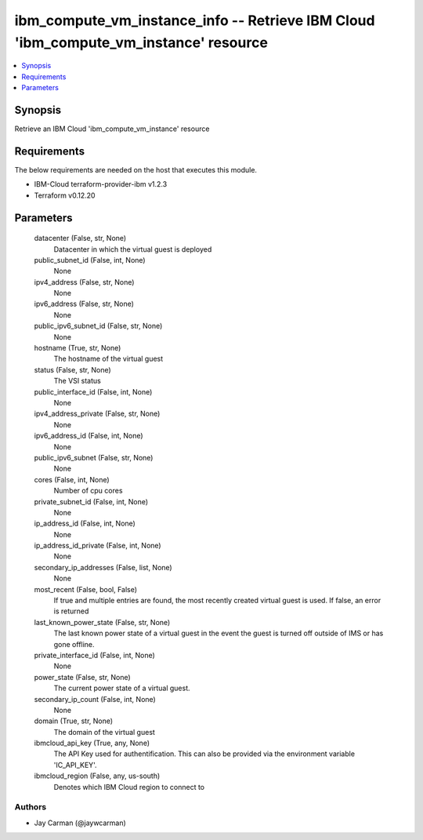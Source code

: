
ibm_compute_vm_instance_info -- Retrieve IBM Cloud 'ibm_compute_vm_instance' resource
=====================================================================================

.. contents::
   :local:
   :depth: 1


Synopsis
--------

Retrieve an IBM Cloud 'ibm_compute_vm_instance' resource



Requirements
------------
The below requirements are needed on the host that executes this module.

- IBM-Cloud terraform-provider-ibm v1.2.3
- Terraform v0.12.20



Parameters
----------

  datacenter (False, str, None)
    Datacenter in which the virtual guest is deployed


  public_subnet_id (False, int, None)
    None


  ipv4_address (False, str, None)
    None


  ipv6_address (False, str, None)
    None


  public_ipv6_subnet_id (False, str, None)
    None


  hostname (True, str, None)
    The hostname of the virtual guest


  status (False, str, None)
    The VSI status


  public_interface_id (False, int, None)
    None


  ipv4_address_private (False, str, None)
    None


  ipv6_address_id (False, int, None)
    None


  public_ipv6_subnet (False, str, None)
    None


  cores (False, int, None)
    Number of cpu cores


  private_subnet_id (False, int, None)
    None


  ip_address_id (False, int, None)
    None


  ip_address_id_private (False, int, None)
    None


  secondary_ip_addresses (False, list, None)
    None


  most_recent (False, bool, False)
    If true and multiple entries are found, the most recently created virtual guest is used. If false, an error is returned


  last_known_power_state (False, str, None)
    The last known power state of a virtual guest in the event the guest is turned off outside of IMS or has gone offline.


  private_interface_id (False, int, None)
    None


  power_state (False, str, None)
    The current power state of a virtual guest.


  secondary_ip_count (False, int, None)
    None


  domain (True, str, None)
    The domain of the virtual guest


  ibmcloud_api_key (True, any, None)
    The API Key used for authentification. This can also be provided via the environment variable 'IC_API_KEY'.


  ibmcloud_region (False, any, us-south)
    Denotes which IBM Cloud region to connect to













Authors
~~~~~~~

- Jay Carman (@jaywcarman)

